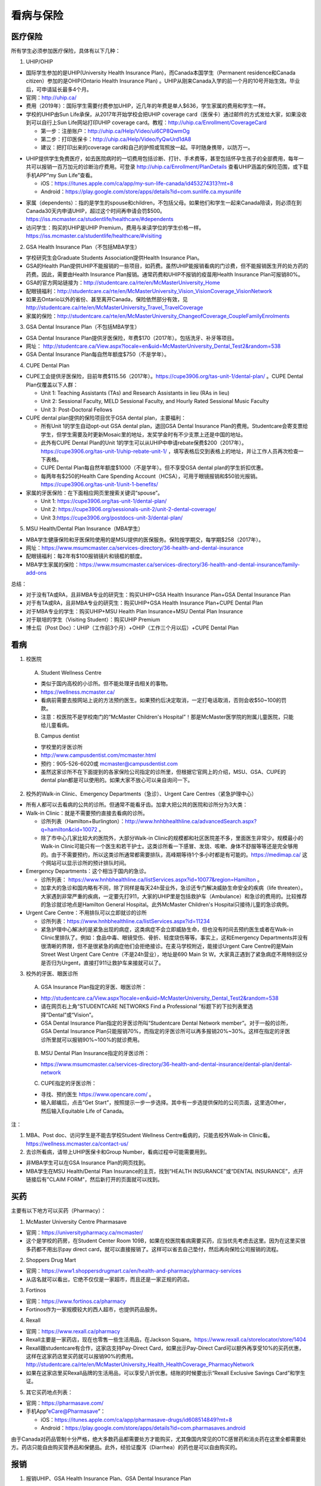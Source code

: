 ﻿看病与保险
===========================
医疗保险
----------------------------------------------
.. image:: /resource/Insurance/Insurance_fee.png
   :align: center

所有学生必须参加医疗保险，具体有以下几种：

1. UHIP/OHIP

- 国际学生参加的是UHIP(University Health Insurance Plan)，而Canada本国学生（Permanent residence和Canada citizen）参加的是OHIP(Ontario Health Insurance Plan) 。UHIP从刚来Canada入学的前一个月的10号开始生效。毕业后，可申请延长最多4个月。
- 官网：http://uhip.ca/
- 费用（2019年）：国际学生需要付费参加UHIP，近几年的年费是单人$636，学生家属的费用和学生一样。
- 学校的UHIP由Sun Life承保，从2017年开始学校会把UHIP coverage card（医保卡）通过邮件的方式发给大家，如果没收到可以自行上Sun Life网站打印UHIP coverage card。教程：http://uhip.ca/Enrollment/CoverageCard

  - 第一步：注册账户：http://uhip.ca/Help/Video/ui6CP8QwmOg
  - 第二步：打印医保卡：http://uhip.ca/Help/Video/fyQwUrd1dA8
  - 建议：把打印出来的coverage card和自己的护照或驾照放一起。平时随身携带，以防万一。

.. image:: /resource/Insurance/UHIP_coverage_card.jpg
   :align: center

- UHIP提供学生免费医疗，如去医院病时的一切费用包括诊断、打针、手术费等，甚至包括怀孕生孩子的全部费用，每年一共可以报销一百万加元的诊断治疗费用。可登录 http://uhip.ca/Enrollment/PlanDetails 查看UHIP涵盖的保险范围，或下载手机APP“my Sun Life”查看。

  - iOS：https://itunes.apple.com/ca/app/my-sun-life-canada/id453274313?mt=8
  - Android：https://play.google.com/store/apps/details?id=com.sunlife.ca.mysunlife

.. image:: /resource/Insurance/my_sunlife_app_2.png
   :align: center
   :scale: 75%

- 家属（dependents）：指的是学生的spouse和children，不包括父母。如果他们和学生一起来Canada陪读，则必须在到Canada30天内申请UHIP，超过这个时间再申请会罚$500。https://iss.mcmaster.ca/studentlife/healthcare/#dependents
- 访问学生：购买的UHIP是UHIP Premium，费用与来读学位的学生价格一样。https://iss.mcmaster.ca/studentlife/healthcare/#visiting

2. GSA Health Insurance Plan（不包括MBA学生）

- 学校研究生会Graduate Students Association提供Health Insurance Plan。
- GSA的Health Plan提供UHIP不能报销的一些项目，如药费。虽然UHIP能报销看病的门诊费，但不能报销医生开的处方药的药费。因此，需要由Health Insurance Plan报销。通常药费和UHIP不报销的疫苗用Health Insurance Plan可报销80%。
- GSA的官方网站链接为：http://studentcare.ca/rte/en/McMasterUniversity_Home
- 配眼镜福利：http://studentcare.ca/rte/en/McMasterUniversity_Vision_VisionCoverage_VisionNetwork
- 如果去Ontario以外的省份、甚至离开Canada，保险依然部分有效，见 http://studentcare.ca/rte/en/McMasterUniversity_Travel_TravelCoverage
- 家属的保险：http://studentcare.ca/rte/en/McMasterUniversity_ChangeofCoverage_CoupleFamilyEnrolments

3. GSA Dental Insurance Plan（不包括MBA学生）

- GSA Dental Insurance Plan提供牙医保险，年费$170（2017年）。包括洗牙、补牙等项目。
- 网址： http://studentcare.ca/View.aspx?locale=en&uid=McMasterUniversity_Dental_Test2&random=538
- GSA Dental Insurance Plan每自然年额度$750（不是学年）。

4. CUPE Dental Plan

- CUPE工会提供牙医保险，目前年费$115.56（2017年）。https://cupe3906.org/tas-unit-1/dental-plan/ 。CUPE Dental Plan仅覆盖以下人群：

  - Unit 1: Teaching Assistants (TAs) and Research Assistants in lieu (RAs in lieu)
  - Unit 2: Sessional Faculty, MELD Sessional Faculty, and Hourly Rated Sessional Music Faculty
  - Unit 3: Post-Doctoral Fellows
- CUPE dental plan提供的保险项目优于GSA dental plan，主要福利：

  - 所有Unit 1的学生自动opt-out GSA dental plan，退回GSA Dental Insurance Plan的费用。Studentcare会寄支票给学生，但学生需要及时更新Mosaic里的地址，发奖学金时有不少支票上还是中国的地址。
  - 此外有CUPE Dental Plan的Unit 1的学生可以从UHIP中申请rebate保费$200（2017年）。https://cupe3906.org/tas-unit-1/uhip-rebate-unit-1/ ，填写表格后交到表格上的地址，并让工作人员再次检查一下表格。
  - CUPE Dental Plan每自然年额度$1000（不是学年）。但不享受GSA dental plan的学生折扣优惠。
  - 每两年有$250的Health Care Spending Account（HCSA），可用于眼镜报销和$50验光报销。https://cupe3906.org/tas-unit-1/unit-1-benefits/
- 家属的牙医保险：在下面相应网页里搜索关键词“spouse”。

  - Unit 1: https://cupe3906.org/tas-unit-1/dental-plan/
  - Unit 2: https://cupe3906.org/sessionals-unit-2/unit-2-dental-coverage/
  - Unit 3:https://cupe3906.org/postdocs-unit-3/dental-plan/

5. MSU Health/Dental Plan Insurance（MBA学生）

- MBA学生健康保险和牙医保险使用的是MSU提供的医保服务。保险按学期交，每学期$258（2017年）。
- 网址：https://www.msumcmaster.ca/services-directory/36-health-and-dental-insurance
- 配眼镜福利：每2年有$100报销镜片和镜框的额度。
- MBA学生家属的保险：https://www.msumcmaster.ca/services-directory/36-health-and-dental-insurance/family-add-ons

总结：

- 对于没有TA或RA，且非MBA专业的研究生：购买UHIP+GSA Health Insurance Plan+GSA Dental Insurance Plan
- 对于有TA或RA，且非MBA专业的研究生：购买UHIP+GSA Health Insurance Plan+CUPE Dental Plan
- 对于MBA专业的学生：购买UHIP+MSU Health Plan Insurance+MSU Dental Plan Insurance
- 对于联培的学生（Visiting Student）：购买UHIP Premium
- 博士后（Post Doc）：UHIP（工作前3个月）+OHIP（工作三个月以后）+CUPE Dental Plan

看病
-------------------------------------------
1. 校医院

  A. Student Wellness Centre

  - 类似于国内高校的小诊所。但不能处理牙齿相关的事物。
  - https://wellness.mcmaster.ca/
  - 看病前需要去按网站上说的方法预约医生。如果预约后决定取消，一定打电话取消，否则会收$50~100的罚款。
  - 注意：校医院不是学校南门的“McMaster Children's Hospital”！那是McMaster医学院的附属儿童医院，只能给儿童看病。

  B. Campus dentist

  - 学校里的牙医诊所
  - http://www.campusdentist.com/mcmaster.html
  - 预约：905-526-6020或 mcmaster@campusdentist.com
  - 虽然这家诊所不在下面提到的各家保险公司指定的诊所里，但根据它官网上的介绍，MSU、GSA、CUPE的dental plan都是可以使用的。如果大家不放心可以亲自询问一下。

2. 校外的Walk-in Clinic、Emergency Departments（急诊）、Urgent Care Centres（紧急护理中心）

- 所有人都可以去看病的公共的诊所。但通常不能看牙齿。加拿大把公共的医院和诊所分为3大类：
- Walk-in Clinic：就是不需要预约直接去看病的诊所。

  - 诊所列表（Hamilton+Burlington）：http://www.hnhbhealthline.ca/advancedSearch.aspx?q=hamilton&cid=10072 。
  - 除了市中心几家比较大的医院外，大部分Walk-in Clinic的规模都和社区医院差不多，里面医生非常少。规模最小的Walk-in Clinic可能只有一个医生和若干护士。这类诊所看一下感冒、发烧、咳嗽、身体不舒服等等还是完全够用的。由于不需要预约，所以这类诊所通常都需要排队，高峰期等待1个多小时都是有可能的。https://medimap.ca/ 这个网站可以显示诊所的预计排队时间。
- Emergency Departments：这个相当于国内的急诊。

  - 诊所列表： https://www.hnhbhealthline.ca/listServices.aspx?id=10077&region=Hamilton 。
  - 加拿大的急诊和国内略有不同，除了同样是每天24h营业外，急诊还专门解决威胁生命安全的疾病（life threaten）。大家遇到非常严重的疾病，一定要先打911，大家的UHIP里是包括救护车（Ambulance）和急诊的费用的。比较推荐的急诊就诊地点是Hamilton General Hospital。此外McMaster Children's Hospital只接待儿童的急诊病例。
- Urgent Care Centre：不用排队可以立即就诊的诊所

  - 诊所列表：https://www.hnhbhealthline.ca/listServices.aspx?id=11234
  - 紧急护理中心解决的是紧急出现的病症，这类病症不会立即威胁生命，但也没有时间去预约医生或者在Walk-in Clinic里排队了。例如：食品中毒、眼镜受伤、骨折、轻度烧伤等等。事实上，这和Emergency Departments并没有很清晰的界限，但不是很紧急的病症他们会拒绝接诊。在麦马学校附近，能接诊Urgent Care Centre的是Main Street West Urgent Care Centre（不是24h营业），地址是690 Main St W。大家真正遇到了紧急病症不用特别区分是否归为Urgent，直接打911让救护车来接就可以了。

3. 校外的牙医、眼医诊所

  A. GSA Insurance Plan指定的牙医、眼医诊所：
  
  - http://studentcare.ca/View.aspx?locale=en&uid=McMasterUniversity_Dental_Test2&random=538
  - 请在网页右上角“STUDENTCARE NETWORKS Find a Professional ”标题下的下拉列表里选择“Dental”或“Vision”。
  - GSA Dental Insurance Plan指定的牙医诊所叫“Studentcare Dental Network member”。对于一般的诊所，GSA Dental Insurance Plan只能报销70%，而指定的牙医诊所可以再多报销20%~30%。这样在指定的牙医诊所里就可以报销90%~100%的就诊费用。

   .. image:: /resource/Insurance/dental_location.png
      :align: center

  B. MSU Dental Plan Insurance指定的牙医诊所：

  - https://www.msumcmaster.ca/services-directory/36-health-and-dental-insurance/dental-plan/dental-network

  C. CUPE指定的牙医诊所：
  
  - 寻找、预约医生 https://www.opencare.com/ 。
  - 输入邮编后，点击“Get Start”，按照提示一步一步选择。其中有一步选提供保险的公司页面，这里选Other，然后输入Equitable Life of Canada。

注：

1) MBA、Post doc、访问学生是不能去学校Student Wellness Centre看病的，只能去校外Walk-in Clinic看。https://wellness.mcmaster.ca/contact-us/
#) 去诊所看病，请带上UHIP医保卡和Group Number，看病过程中可能需要用到。

- 非MBA学生可以在GSA Insurance Plan的网页找到。
- MBA学生在MSU  Health/Dental Plan Insurance的主页，找到“HEALTH INSURANCE”或“DENTAL INSURANCE”，点开链接后有"CLAIM FORM"，然后新打开的页面就可以找到。

买药
-----------------------------------
主要有以下地方可以买药（Pharmacy）：

1. McMaster University Centre Pharmasave

- 官网：https://universitypharmacy.ca/mcmaster/
- 这个是学校的药房，在Student Center Room 109B，如果在校医院看病需要买药，应当优先考虑去这里。因为在这里买很多药都不用出示pay direct card，就可以直接报销了。这样可以省去自己垫付，然后再向保险公司报销的流程。

2. Shoppers Drug Mart

- 官网：https://www1.shoppersdrugmart.ca/en/health-and-pharmacy/pharmacy-services
- 从店名就可以看出，它绝不仅仅是一家超市，而且还是一家正规的药店。

3. Fortinos

- 官网：https://www.fortinos.ca/pharmacy
- Fortinos作为一家规模较大的西人超市，也提供药品服务。

4. Rexall

- 官网：https://www.rexall.ca/pharmacy
- Rexall主要是一家药店，现在也零售一些生活用品，在Jackson Square。https://www.rexall.ca/storelocator/store/1404
- Rexall跟studentcare有合作，这家店支持Pay-Direct Card，如果出示Pay-Direct Card可以额外再享受10%的买药优惠，这样在这家药店里买药就可以报销90%的费用。 http://studentcare.ca/rte/en/McMasterUniversity_Health_HealthCoverage_PharmacyNetwork
- 如果在这家店里买Rexall品牌的生活用品，可以享受八折优惠。结账的时候要出示“Rexall Exclusive Savings Card”和学生证。

5. 其它买药地点列表：

- 官网：https://pharmasave.com/
- 手机App“eCare@Pharmasave”：
  
  - iOS：https://itunes.apple.com/ca/app/pharmasave-drugs/id608514849?mt=8
  - Android：https://play.google.com/store/apps/details?id=com.pharmasaves.android

由于Canada对药品管制十分严格，绝大多数药品都需要处方才能购买，尤其像国内常见的OTC感冒药和消炎药在这里全都需要处方。药店只能自由购买营养品和保健品。此外，经验证腹泻（Diarrhea）的药也是可以自由购买的。

报销
-------------------------------------------------
1. 报销UHIP、GSA Health Insurance Plan、GSA Dental Insurance Plan

 | 以上三种保险都是由Sunlife（https://www.sunlife.ca/）承保，如果看病诊断费和药费都是自己垫付的，则都需要报销，诊断费由UHIP全包，药费报销80%。报销方法为

- 方法1：填表并邮寄给Sunlife。http://studentcare.ca/rte/en/McMasterUniversity_Claims_HowtoClaim
- 方法2：使用APP“studentcare”拍照，并填写报销信息。图文教程见附1。https://my.ihaveaplan.ca/index.html
- 方法3：如果药店接受（比如Rexall），也可以出示pay direct card，免去报销流程。http://studentcare.ca/rte/en/McMasterUniversity_DownloadCentre_PayDirectCard

2. 报销CUPE Dental Plan

- 方法1：抄写以下内容至你的UHIP卡背面，看病时出示给医院以建立报销档案，可能顺便就可以立即报销（在 https://cupe3906.org/tas-unit-1/dental-plan/ 里的“Accessing Your Dental Benefits”标题下），去之前请发邮件再次确认是否接受CUPE保险。

 | Insurance Provider: Equitable Life of Canada
 | Policy #: 97528
 | Division #: Division #1(Postdoctoral Fellow members are part of Division 2.)
 | Certificate #: your student ID # (If your dentist requires a 10-digit number, add three zeros to the beginning of your ID number.)

- 方法2：如果出示以上信息不能在看病时立即报销，则需要自己先付看牙医的费用，然后在 https://cupe3906.org/tas-unit-1/dental-plan/ 的“Forms”标题下下载“Dental Claim Form”。填好表格里相关的内容，附上所有看病的文件、收据等等。寄到表格里的地址。公司审核后会寄支票给你。

3. 报销MSU Health/Dental Plan Insurance

- 方法1：打开MSU Health/Dental Plan Insurance的主页（https://www.msumcmaster.ca/services-directory/36-health-and-dental-insurance/health-plan/health-claims）。找到“HEALTH INSURANCE”或“DENTAL INSURANCE”。点开链接后有"CLAIM FORM"。按照网页里的步骤完成即可。
- 方法2：在ClaimSecure官网（https://www.claimsecure.com）注册eProfile, 进行Online claim。（无法报销HPV）

.. image:: /resource/Insurance/ClaimSecure.png
   :align: center
   :scale: 100%

- 方法3：直接发邮件进行报销，附件附上方法一提到的claim form和所有发票单据。邮箱地址：customerresponse@claimsecure.com（此方法可能同样需要先注册eProfile）

举例：HPV疫苗
----------------------------------------
| 加拿大的HPV疫苗为9价，一共要打三针：第一针 —— 【间隔一个月】 —— 第二针 —— 【间隔4个月】 —— 第三针
| 打疫苗的流程如下：

.. image:: /resource/Insurance/HPV01.png
   :align: center
   :scale: 50%

- 第一步：带上student card、photo ID (drive license or passport)、UHIP card去clinic开处方。这一步属于看病环节，用UHIP的保险。有的walk-in-clinic是要先垫付钱，然后自己去报销（参考前面UHIP报销），有的walk-in-clinic可以直接免除费用（推荐这种，比较方便，例如：McMaster Student Wellness Centre、Dundurn Medical Center、Main St West Walk-in Clinic）
- 第二步：自己拿着处方去药店买疫苗，McMaster University Centre Pharmasave、Fortinos、Shoppers等地方都可以买。疫苗无法在药房直接报销。这一步属于买药环节，需要用GSA或MSU的保险。（报销80%的费用）
- 第三步：回到clinic打疫苗。

| 报销疫苗的方法：
| 对于使用GSA Health Insurance Plan的学生：

- 在学校药房买疫苗，工作人员会给你claim form，如果没给就用GSA的claim form。
- 自己填好form，然后用上面报销GSA Health Insurance Plan的其中一种报销方法即可。

| 对于使用MSU Health Plan Insurance的学生：

- 买疫苗后，填写打印Extended health care claim form。
- 附上发票和表格，寄给ClaimSecure，地址：PO Box 6500, STN A, Sudbury, ON P3A 5N5 （claim form上面有地址，以最新的表格上的地址为准）

附
----------------------
1. 使用“studentcare”手机App报销保险的方法

 | 第一步：下载App
 | iOS：https://itunes.apple.com/ca/app/studentcare-mobile/id1135984328?mt=8
 | Android：https://play.google.com/store/apps/details?id=aseq.mobile.studentcare

.. image:: /resource/Insurance/StudentCare_App_01.png
   :align: center
   :scale: 25%

| 第二步：打开App后点“Get Started”。

.. image:: /resource/Insurance/StudentCare_App_02.png
   :align: center
   :scale: 25%

| 第三步：点“Create Profile”。

.. image:: /resource/Insurance/StudentCare_App_03.png
   :align: center
   :scale: 25%

| 第四步：选“McMaster University GSA”。

.. image:: /resource/Insurance/StudentCare_App_04.png
   :align: center
   :scale: 25%

| 第五步：填写个人信息。之后会在邮箱里收到一封激活账户的邮件。然后激活账户。

.. image:: /resource/Insurance/StudentCare_App_05.png
   :align: center
   :scale: 25%

| 第六步：使用邮箱和自己设置的密码登录。

.. attention::
  从这一步开始，请务必保持该App处于正在使用的状态，不能切换App，锁屏等等的操作。否则它会强制重新登录，任何进度都会丢失。

.. image:: /resource/Insurance/StudentCare_App_06.png
   :align: center
   :scale: 25%

| 第七步：登录成功后一个欢迎页面，点“Enter”。

.. image:: /resource/Insurance/StudentCare_App_07.png
   :align: center
   :scale: 25%

| 第八步：保险医药费，点“File a Claim”。

.. image:: /resource/Insurance/StudentCare_App_08.png
   :align: center
   :scale: 25%

| 第九步：这一步是完善个人信息，大家第一次使用需要填写一下。需要填写的信息有身份信息、住址、联系方式、银行信息等等。此外还包括需不需要为配偶等其他家庭成员买保险，没有此类需求的同学直接选不需要就可以了。填完后以后就不会出现这一步了。

.. image:: /resource/Insurance/StudentCare_App_09.png
   :align: center
   :scale: 25%

| 第十步：选为谁报销医药费。

.. image:: /resource/Insurance/StudentCare_App_10.png
   :align: center
   :scale: 25%

| 第十一步：选医药费类型。眼睛相关的选第二个。牙齿相关的选第三个。请其它所有类型都选第一个。

.. image:: /resource/Insurance/StudentCare_App_11.png
   :align: center
   :scale: 25%

| 第十二步：一个小的问卷。

.. image:: /resource/Insurance/StudentCare_App_12.png
   :align: center
   :scale: 25%

| 第十三步：上传所有相关的文件拍照或使用已经拍好的图片。后面还有一步同意书，在这里暂时省略。

.. image:: /resource/Insurance/StudentCare_App_13.png
   :align: center
   :scale: 25%

.. admonition:: 本页作者
   
   - 陆定维老师
   - 14-ECE-Huihui Wu
   - 16-CAS-Tyler Li（LiJun）
   - 17-CAS-赵伟
   - 17-MBA-林小艺
